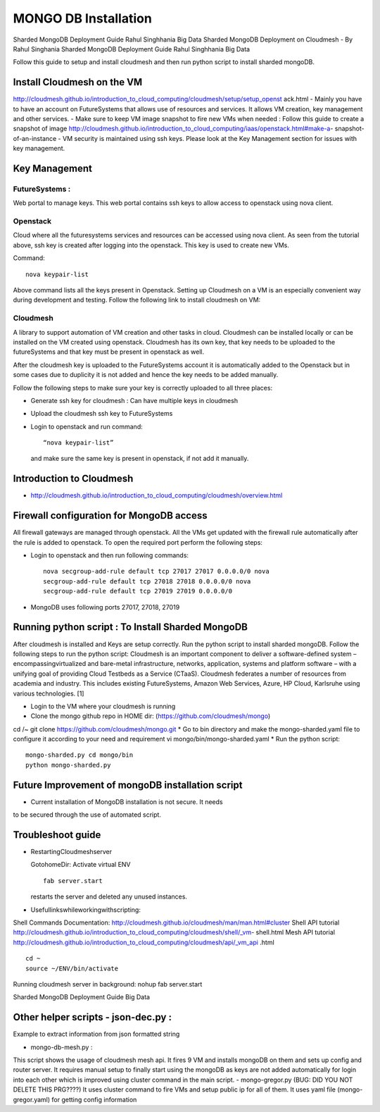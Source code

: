 MONGO DB Installation
==========================

Sharded MongoDB Deployment Guide Rahul Singhhania Big Data
Sharded MongoDB Deployment on Cloudmesh - By Rahul Singhania
Sharded MongoDB Deployment Guide Rahul Singhhania Big Data

Follow this guide to setup and install cloudmesh and then run python script to install sharded mongoDB.


Install Cloudmesh on the VM
-----------------------------

http://cloudmesh.github.io/introduction_to_cloud_computing/cloudmesh/setup/setup_openst ack.html
- Mainly you have to have an account on FutureSystems that allows use of resources and services. It allows VM creation, key management and other services.
- Make sure to keep VM image snapshot to fire new VMs when needed :
Follow this guide to create a snapshot of image http://cloudmesh.github.io/introduction_to_cloud_computing/iaas/openstack.html#make-a- snapshot-of-an-instance
- VM security is maintained using ssh keys. Please look at the Key Management section for issues with key management.

Key Management
----------------------------------------------------------------------

FutureSystems :
^^^^^^^^^^^^^^^^^^^^^^^^^^^^^^^^^^^^^^^^^^^^^^^^^^^^^^^^^^^^^^^^^^^^^^  
Web portal to manage keys. This web portal contains ssh keys to allow access to openstack using nova client.

Openstack
^^^^^^^^^^^^^^^^^^^^^^^^^^^^^^^^^^^^^^^^^^^^^^^^^^^^^^^^^^^^^^^^^^^^^^

Cloud where all the futuresystems services and resources can be accessed using nova client. As seen from the tutorial above, ssh key is created after logging into the openstack. This key is used to create new VMs.

Command::

    nova keypair-list
  
Above command lists all the keys present in Openstack.
Setting up Cloudmesh on a VM is an especially convenient way during development and
testing. Follow the following link to install cloudmesh on VM:



Cloudmesh
^^^^^^^^^^^^^^^^^^^^^^^^^^^^^^^^^^^^^^^^^^^^^^^^^^^^^^^^^^^^^^^^^^^^^^

A library to support automation of VM creation and other tasks in
cloud. Cloudmesh can be installed locally or can be installed on the
VM created using openstack. Cloudmesh has its own key, that key needs
to be uploaded to the futureSystems and that key must be present in
openstack as well.

After the cloudmesh key is uploaded to the FutureSystems account it is
automatically added to the Openstack but in some cases due to
duplicity it is not added and hence the key needs to be added
manually.

Follow the following steps to make sure your key is correctly uploaded
to all three places:

* Generate ssh key for cloudmesh : Can have multiple keys in cloudmesh
* Upload the cloudmesh ssh key to FutureSystems
* Login to openstack and run command::

    “nova keypair-list”

  and make sure the same key is present in openstack, if not add it manually.

Introduction to Cloudmesh
----------------------------------------------------------------------
   
* http://cloudmesh.github.io/introduction_to_cloud_computing/cloudmesh/overview.html

Firewall configuration for MongoDB access
---------------------------------------------------------------------

All firewall gateways are managed through openstack. All the VMs get
updated with the firewall rule automatically after the rule is added
to openstack. To open the required port perform the following steps:

* Login to openstack and then run following commands::
    
     nova secgroup-add-rule default tcp 27017 27017 0.0.0.0/0 nova
     secgroup-add-rule default tcp 27018 27018 0.0.0.0/0 nova
     secgroup-add-rule default tcp 27019 27019 0.0.0.0/0
     
* MongoDB uses following ports 27017, 27018, 27019

Running python script : To Install Sharded MongoDB
----------------------------------------------------------------------

After cloudmesh is installed and Keys are setup correctly. Run the
python script to install sharded mongoDB. Follow the following steps
to run the python script: Cloudmesh is an important component to
deliver a software-defined system – encompassingvirtualized and
bare-metal infrastructure, networks, application, systems and platform
software – with a unifying goal of providing Cloud Testbeds as a
Service (CTaaS). Cloudmesh federates a number of resources from
academia and industry. This includes existing FutureSystems, Amazon
Web Services, Azure, HP Cloud, Karlsruhe using various
technologies. [1]


* Login to the VM where your cloudmesh is running
* Clone the mongo github repo in HOME dir: (https://github.com/cloudmesh/mongo)
cd /~
git clone https://github.com/cloudmesh/mongo.git
* Go to bin directory and make the mongo-sharded.yaml file to configure it according to your need and requirement
vi mongo/bin/mongo-sharded.yaml
* Run the python script::

    mongo-sharded.py cd mongo/bin
    python mongo-sharded.py

Future Improvement of mongoDB installation script
----------------------------------------------------------------------

- Current installation of MongoDB installation is not secure. It needs
to be secured through the use of automated script.

Troubleshoot guide
----------------------------------------------------------------------

* RestartingCloudmeshserver

  GotohomeDir: Activate virtual ENV ::
  
     fab server.start

  restarts the server and deleted any unused instances.
* Usefullinkswhileworkingwithscripting:
Shell Commands Documentation: http://cloudmesh.github.io/cloudmesh/man/man.html#cluster
Shell API tutorial
http://cloudmesh.github.io/introduction_to_cloud_computing/cloudmesh/shell/_vm- shell.html
Mesh API tutorial
http://cloudmesh.github.io/introduction_to_cloud_computing/cloudmesh/api/_vm_api .html

::

   cd ~
   source ~/ENV/bin/activate

Running cloudmesh server in background: nohup fab server.start

Sharded MongoDB Deployment Guide Big Data

Other helper scripts - json-dec.py :
----------------------------------------------------------------------

Example to extract information from json formatted string

- mongo-db-mesh.py :
This script shows the usage of cloudmesh mesh api. It fires 9 VM and installs mongoDB on them and sets up config and router server. It requires manual setup to finally start using the mongoDB as keys are not added automatically for login into each other which is improved using cluster command in the main script.
- mongo-gregor.py (BUG: DID YOU NOT DELETE THIS PRG????)
It uses cluster command to fire VMs and setup public ip for all of them. It uses yaml file (mongo- gregor.yaml) for getting config information
